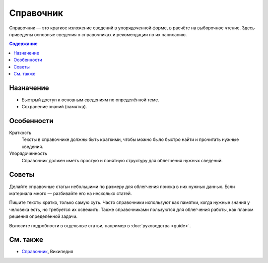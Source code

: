 Справочник
==========

.. index::
   Справочник

Справочник — это краткое изложение сведений в упорядоченной форме, в расчёте на выборочное чтение.
Здесь приведены основные сведения о справочниках и рекомендации по их написанию.

.. contents:: Содержание
   :local:
   :depth: 2
   :backlinks: none

Назначение
----------

* Быстрый доступ к основным сведениям по определённой теме.
* Сохранение знаний (памятка).

Особенности
-----------

Краткость
    Тексты в справочнике должны быть краткими, чтобы можно было быстро найти и прочитать нужные
    сведения.

Упорядоченность
    Справочник должен иметь простую и понятную структуру для облегчения нужных сведений.

Советы
------

Делайте справочные статьи небольшими по размеру для облегчения поиска в них нужных данных. Если
материала много — разбивайте его на несколько статей.

Пишите тексты кратко, только самую суть. Часто справочники используют как памятки, когда нужные
знания у человека есть, но требуется их освежить. Также справочниками пользуются для облегчения
работы, как планом решения определённой задачи.

Выносите подробности в отдельные статьи, например в :doc:`руководства <guide>`.

См. также
---------

* `Справочник <https://ru.wikipedia.org/wiki/Справочник>`_, Википедия
